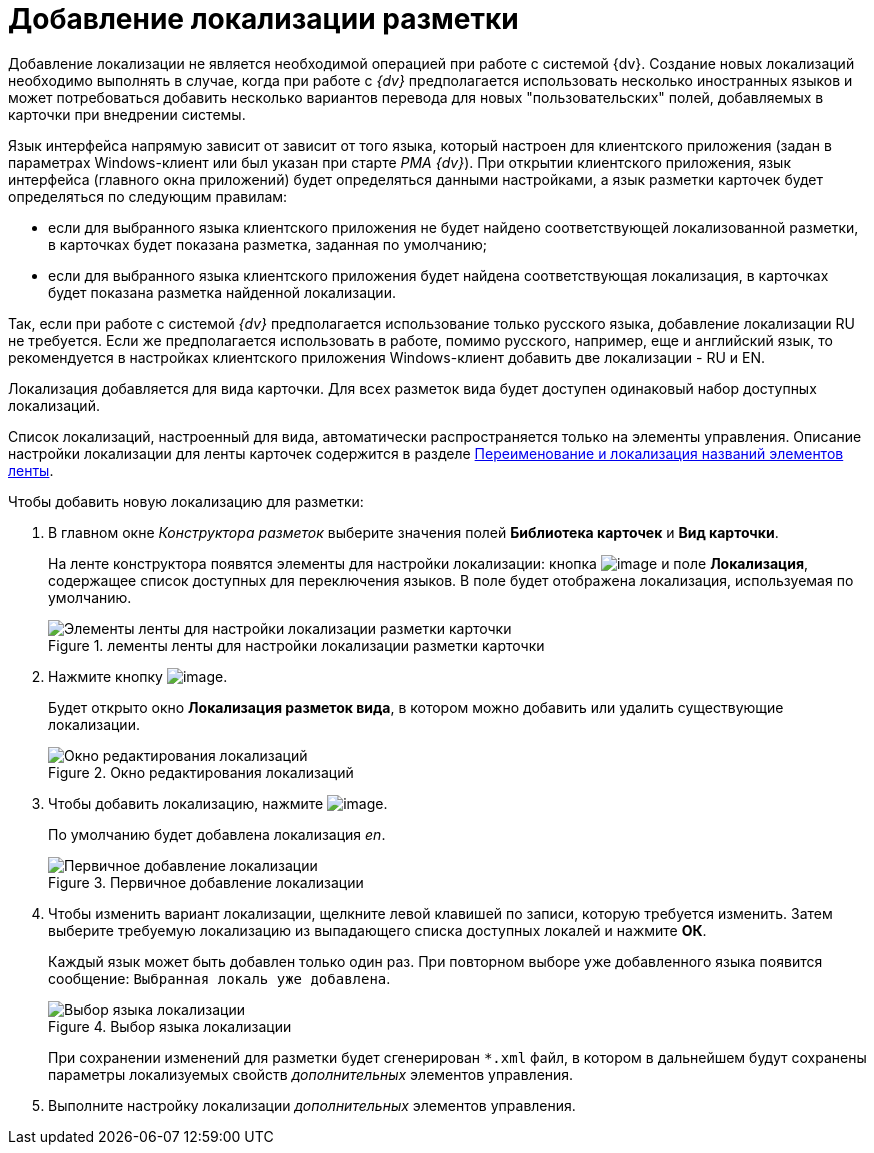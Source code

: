 = Добавление локализации разметки

Добавление локализации не является необходимой операцией при работе с системой {dv}. Создание новых локализаций необходимо выполнять в случае, когда при работе с _{dv}_ предполагается использовать несколько иностранных языков и может потребоваться добавить несколько вариантов перевода для новых "пользовательских" полей, добавляемых в карточки при внедрении системы.

Язык интерфейса напрямую зависит от зависит от того языка, который настроен для клиентского приложения (задан в параметрах Windows-клиент или был указан при старте _РМА {dv}_). При открытии клиентского приложения, язык интерфейса (главного окна приложений) будет определяться данными настройками, а язык разметки карточек будет определяться по следующим правилам:

* если для выбранного языка клиентского приложения не будет найдено соответствующей локализованной разметки, в карточках будет показана разметка, заданная по умолчанию;
* если для выбранного языка клиентского приложения будет найдена соответствующая локализация, в карточках будет показана разметка найденной локализации.

Так, если при работе с системой _{dv}_ предполагается использование только русского языка, добавление локализации RU не требуется. Если же предполагается использовать в работе, помимо русского, например, еще и английский язык, то рекомендуется в настройках клиентского приложения Windows-клиент добавить две локализации - RU и EN.

Локализация добавляется для вида карточки. Для всех разметок вида будет доступен одинаковый набор доступных локализаций.

Список локализаций, настроенный для вида, автоматически распространяется только на элементы управления. Описание настройки локализации для ленты карточек содержится в разделе xref:lay_Set_ribbon_rename.adoc[Переименование и локализация названий элементов ленты].

.Чтобы добавить новую локализацию для разметки:
. В главном окне _Конструктора разметок_ выберите значения полей *Библиотека карточек* и *Вид карточки*.
+
На ленте конструктора появятся элементы для настройки локализации: кнопка image:buttons/lay_Locale.png[image] и поле *Локализация*, содержащее список доступных для переключения языков. В поле будет отображена локализация, используемая по умолчанию.
+
.лементы ленты для настройки локализации разметки карточки
image::lay_Locale_main_window_fields.png[Элементы ленты для настройки локализации разметки карточки]
+
. Нажмите кнопку image:buttons/lay_Locale.png[image].
+
Будет открыто окно *Локализация разметок вида*, в котором можно добавить или удалить существующие локализации.
+
.Окно редактирования локализаций
image::lay_Locale_empty.png[Окно редактирования локализаций]
+
. Чтобы добавить локализацию, нажмите image:buttons/lay_add_green_plus.png[image].
+
По умолчанию будет добавлена локализация _en_.
+
.Первичное добавление локализации
image::lay_Locale_en.png[Первичное добавление локализации]
+
. Чтобы изменить вариант локализации, щелкните левой клавишей по записи, которую требуется изменить. Затем выберите требуемую локализацию из выпадающего списка доступных локалей и нажмите *ОК*.
+
Каждый язык может быть добавлен только один раз. При повторном выборе уже добавленного языка появится сообщение: `Выбранная локаль уже добавлена`.
+
.Выбор языка локализации
image::lay_Locale_list.png[Выбор языка локализации]
+
При сохранении изменений для разметки будет сгенерирован `*.xml` файл, в котором в дальнейшем будут сохранены параметры локализуемых свойств _дополнительных_ элементов управления.
. Выполните настройку локализации _дополнительных_ элементов управления.

